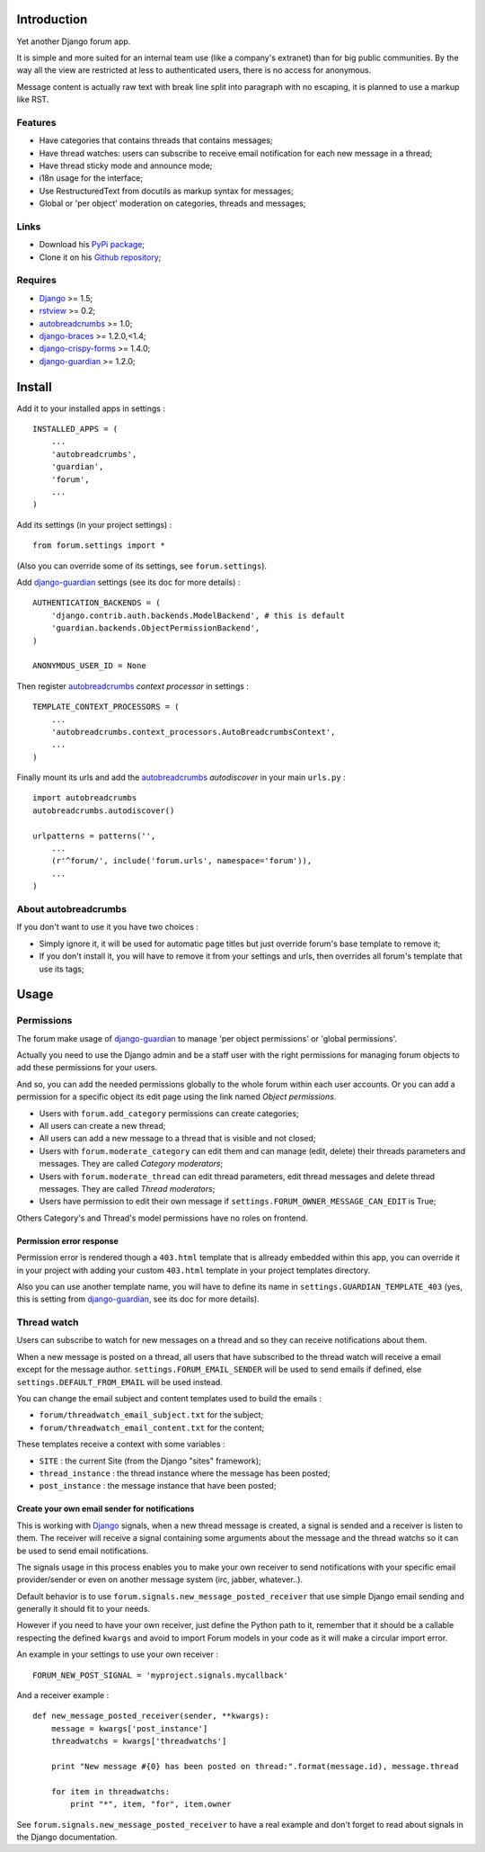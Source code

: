 .. _Django: https://www.djangoproject.com/
.. _rstview: https://github.com/sveetch/rstview
.. _autobreadcrumbs: https://github.com/sveetch/autobreadcrumbs
.. _django-braces: https://github.com/brack3t/django-braces/
.. _django-guardian: https://github.com/lukaszb/django-guardian
.. _django-crispy-forms: https://github.com/maraujop/django-crispy-forms

Introduction
============

Yet another Django forum app.

It is simple and more suited for an internal team use (like a company's extranet) than for big public communities. By the way all the view are restricted at less to authenticated users, there is no access for anonymous.

Message content is actually raw text with break line split into paragraph with no escaping, it is planned to use a markup like RST.

Features
--------

* Have categories that contains threads that contains messages;
* Have thread watches: users can subscribe to receive email notification for each new message in a thread;
* Have thread sticky mode and announce mode;
* i18n usage for the interface;
* Use RestructuredText from docutils as markup syntax for messages;
* Global or 'per object' moderation on categories, threads and messages;

Links
-----

* Download his `PyPi package <http://pypi.python.org/pypi/emencia-django-forum>`_;
* Clone it on his `Github repository <https://github.com/emencia/emencia-django-forum>`_;

Requires
--------

* `Django`_ >= 1.5;
* `rstview`_ >= 0.2;
* `autobreadcrumbs`_ >= 1.0;
* `django-braces`_ >= 1.2.0,<1.4;
* `django-crispy-forms`_ >= 1.4.0;
* `django-guardian`_ >= 1.2.0;

Install
=======

Add it to your installed apps in settings : ::

    INSTALLED_APPS = (
        ...
        'autobreadcrumbs',
        'guardian',
        'forum',
        ...
    )

Add its settings (in your project settings) :

::

    from forum.settings import *

(Also you can override some of its settings, see ``forum.settings``).

Add `django-guardian`_ settings (see its doc for more details) :

::

    AUTHENTICATION_BACKENDS = (
        'django.contrib.auth.backends.ModelBackend', # this is default
        'guardian.backends.ObjectPermissionBackend',
    )

    ANONYMOUS_USER_ID = None

Then register `autobreadcrumbs`_ *context processor* in settings :

::

    TEMPLATE_CONTEXT_PROCESSORS = (
        ...
        'autobreadcrumbs.context_processors.AutoBreadcrumbsContext',
        ...
    )


Finally mount its urls and add the `autobreadcrumbs`_ *autodiscover* in your main ``urls.py`` : ::

    import autobreadcrumbs
    autobreadcrumbs.autodiscover()

    urlpatterns = patterns('',
        ...
        (r'^forum/', include('forum.urls', namespace='forum')),
        ...
    )

About autobreadcrumbs
---------------------

If you don't want to use it you have two choices :

* Simply ignore it, it will be used for automatic page titles but just override forum's base template to remove it;
* If you don't install it, you will have to remove it from your settings and urls, then overrides all forum's template that use its tags;

Usage
=====

Permissions
-----------

The forum make usage of `django-guardian`_ to manage 'per object permissions' or 'global permissions'.

Actually you need to use the Django admin and be a staff user with the right permissions for managing forum objects to add these permissions for your users.

And so, you can add the needed permissions globally to the whole forum within each user accounts. Or you can add a permission for a specific object its edit page using the link named *Object permissions*.

* Users with ``forum.add_category`` permissions can create categories;
* All users can create a new thread;
* All users can add a new message to a thread that is visible and not closed;
* Users with ``forum.moderate_category`` can edit them and can manage (edit, delete) their threads parameters and messages. They are called *Category moderators*;
* Users with ``forum.moderate_thread`` can edit thread parameters, edit thread messages and delete thread messages. They are called *Thread moderators*;
* Users have permission to edit their own message if ``settings.FORUM_OWNER_MESSAGE_CAN_EDIT`` is True;


Others Category's and Thread's model permissions have no roles on frontend.

Permission error response
.........................

Permission error is rendered though a ``403.html`` template that is allready embedded within this app, you can override it in your project with adding your custom ``403.html`` template in your project templates directory.

Also you can use another template name, you will have to define its name in ``settings.GUARDIAN_TEMPLATE_403`` (yes, this is setting from `django-guardian`_, see its doc for more details).

Thread watch
------------

Users can subscribe to watch for new messages on a thread and so they can receive notifications about them.

When a new message is posted on a thread, all users that have subscribed to the thread watch will receive a email except for the message author. ``settings.FORUM_EMAIL_SENDER`` will be used to send emails if defined, else ``settings.DEFAULT_FROM_EMAIL`` will be used instead.

You can change the email subject and content templates used to build the emails :

* ``forum/threadwatch_email_subject.txt`` for the subject;
* ``forum/threadwatch_email_content.txt`` for the content;

These templates receive a context with some variables :

* ``SITE`` : the current Site (from the Django "sites" framework);
* ``thread_instance`` : the thread instance where the message has been posted;
* ``post_instance`` : the message instance that have been posted;


Create your own email sender for notifications
..............................................

This is working with `Django`_ signals, when a new thread message is created, a signal is sended and a receiver is listen to them. The receiver will receive a signal containing some arguments about the message and the thread watchs so it can be used to send email notifications.

The signals usage in this process enables you to make your own receiver to send notifications with your specific email provider/sender or even on another message system (irc, jabber, whatever..).

Default behavior is to use ``forum.signals.new_message_posted_receiver`` that use simple Django email sending and generally it should fit to your needs.

However if you need to have your own receiver, just define the Python path to it, remember that it should be a callable respecting the defined ``kwargs`` and avoid to import Forum models in your code as it will make a circular import error.

An example in your settings to use your own receiver : ::

    FORUM_NEW_POST_SIGNAL = 'myproject.signals.mycallback'

And a receiver example : ::

    def new_message_posted_receiver(sender, **kwargs):
        message = kwargs['post_instance']
        threadwatchs = kwargs['threadwatchs']
        
        print "New message #{0} has been posted on thread:".format(message.id), message.thread
        
        for item in threadwatchs:
            print "*", item, "for", item.owner

See ``forum.signals.new_message_posted_receiver`` to have a real example and don't forget to read about signals in the Django documentation.